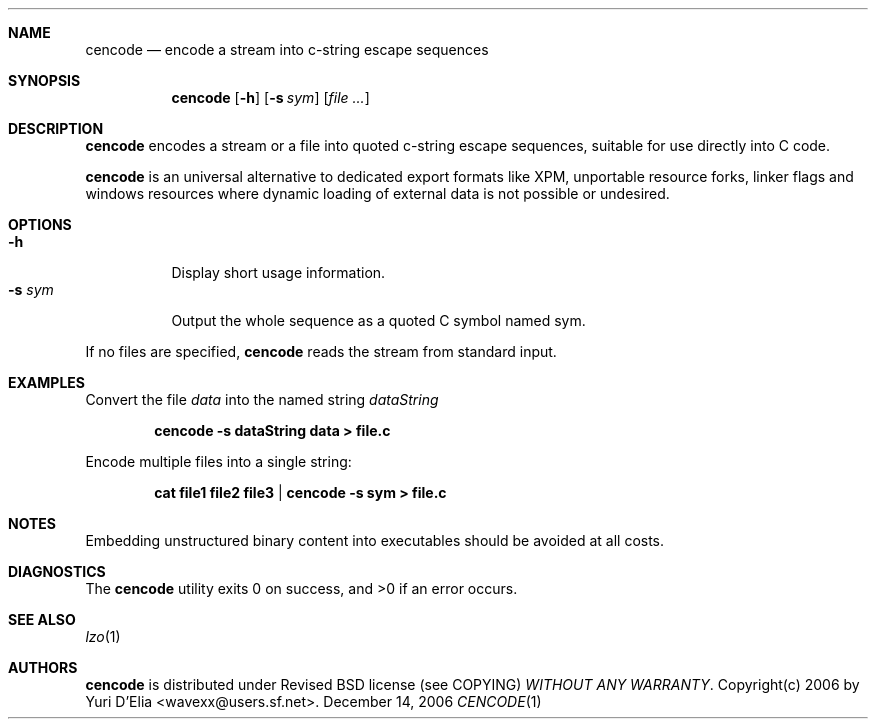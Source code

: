 .\" cencode.1: cencode manual
.\" Copyright(c) 2006 by wave++ "Yuri D'Elia" <wavexx@users.sf.net>
.\" Distributed under Revised BSD license (see COPYING) WITHOUT ANY WARRANTY.
.\"
.Dd December 14, 2006
.Dt CENCODE 1
.\"
.\"
.Sh NAME
.Nm cencode
.Nd encode a stream into c-string escape sequences
.\"
.\"
.Sh SYNOPSIS
.Nm
.Op Fl h
.Op Fl s Ar sym
.Op Ar file ...
.\"
.\"
.Sh DESCRIPTION
.Nm
encodes a stream or a file into quoted c-string escape sequences, suitable for
use directly into C code.
.Pp
.Nm
is an universal alternative to dedicated export formats like XPM, unportable
resource forks, linker flags and windows resources where dynamic loading of
external data is not possible or undesired.
.\"
.\"
.Sh OPTIONS
.\"
.Bl -tag -compact
.It Fl h
Display short usage information.
.It Fl s Ar sym
Output the whole sequence as a quoted C symbol named sym.
.El
.Pp
If no files are specified,
.Nm
reads the stream from standard input.
.\"
.\"
.Sh EXAMPLES
Convert the file
.Pa data
into the named string
.Ar dataString
.Pp
.Dl cencode -s dataString data > file.c
.Pp
Encode multiple files into a single string:
.Pp
.Dl cat file1 file2 file3 | cencode -s sym > file.c
.\"
.\"
.Sh NOTES
Embedding unstructured binary content into executables should be avoided at all
costs.
.\"
.\"
.Sh DIAGNOSTICS
.Ex -std
.\"
.\"
.Sh SEE ALSO
.Xr lzo 1
.\"
.\"
.Sh AUTHORS
.Nm
is distributed under Revised BSD license (see COPYING)
.Em WITHOUT ANY WARRANTY .
Copyright(c) 2006 by
.An "Yuri D'Elia" Aq wavexx@users.sf.net .
